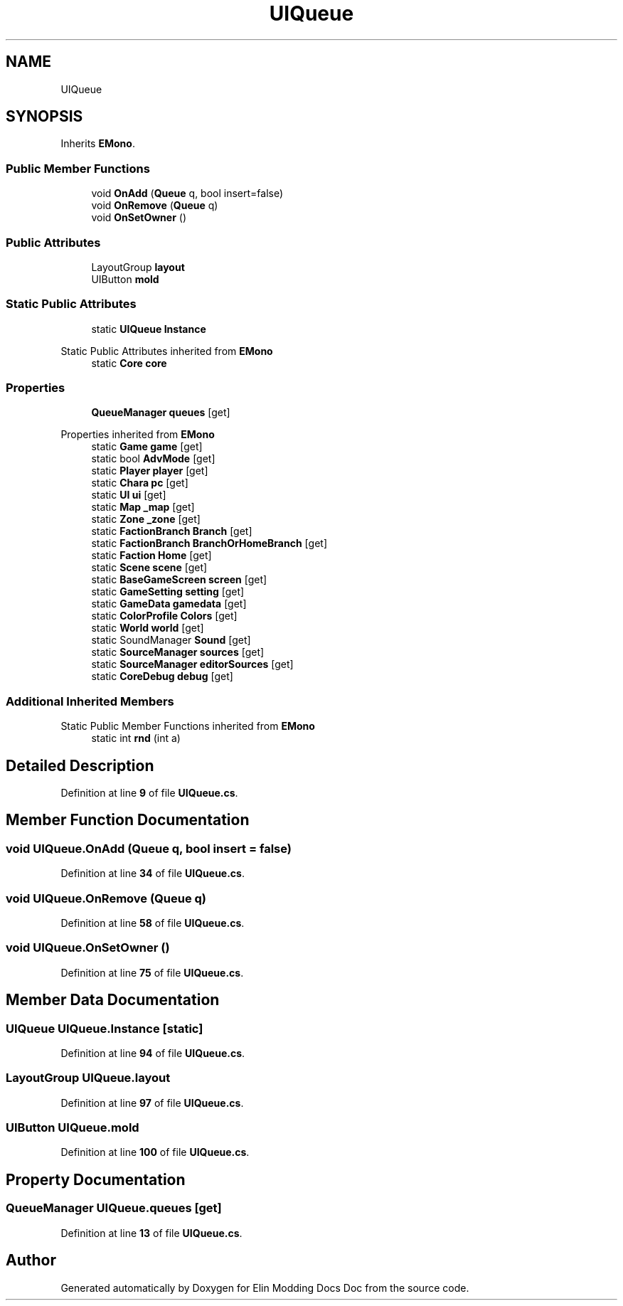 .TH "UIQueue" 3 "Elin Modding Docs Doc" \" -*- nroff -*-
.ad l
.nh
.SH NAME
UIQueue
.SH SYNOPSIS
.br
.PP
.PP
Inherits \fBEMono\fP\&.
.SS "Public Member Functions"

.in +1c
.ti -1c
.RI "void \fBOnAdd\fP (\fBQueue\fP q, bool insert=false)"
.br
.ti -1c
.RI "void \fBOnRemove\fP (\fBQueue\fP q)"
.br
.ti -1c
.RI "void \fBOnSetOwner\fP ()"
.br
.in -1c
.SS "Public Attributes"

.in +1c
.ti -1c
.RI "LayoutGroup \fBlayout\fP"
.br
.ti -1c
.RI "UIButton \fBmold\fP"
.br
.in -1c
.SS "Static Public Attributes"

.in +1c
.ti -1c
.RI "static \fBUIQueue\fP \fBInstance\fP"
.br
.in -1c

Static Public Attributes inherited from \fBEMono\fP
.in +1c
.ti -1c
.RI "static \fBCore\fP \fBcore\fP"
.br
.in -1c
.SS "Properties"

.in +1c
.ti -1c
.RI "\fBQueueManager\fP \fBqueues\fP\fR [get]\fP"
.br
.in -1c

Properties inherited from \fBEMono\fP
.in +1c
.ti -1c
.RI "static \fBGame\fP \fBgame\fP\fR [get]\fP"
.br
.ti -1c
.RI "static bool \fBAdvMode\fP\fR [get]\fP"
.br
.ti -1c
.RI "static \fBPlayer\fP \fBplayer\fP\fR [get]\fP"
.br
.ti -1c
.RI "static \fBChara\fP \fBpc\fP\fR [get]\fP"
.br
.ti -1c
.RI "static \fBUI\fP \fBui\fP\fR [get]\fP"
.br
.ti -1c
.RI "static \fBMap\fP \fB_map\fP\fR [get]\fP"
.br
.ti -1c
.RI "static \fBZone\fP \fB_zone\fP\fR [get]\fP"
.br
.ti -1c
.RI "static \fBFactionBranch\fP \fBBranch\fP\fR [get]\fP"
.br
.ti -1c
.RI "static \fBFactionBranch\fP \fBBranchOrHomeBranch\fP\fR [get]\fP"
.br
.ti -1c
.RI "static \fBFaction\fP \fBHome\fP\fR [get]\fP"
.br
.ti -1c
.RI "static \fBScene\fP \fBscene\fP\fR [get]\fP"
.br
.ti -1c
.RI "static \fBBaseGameScreen\fP \fBscreen\fP\fR [get]\fP"
.br
.ti -1c
.RI "static \fBGameSetting\fP \fBsetting\fP\fR [get]\fP"
.br
.ti -1c
.RI "static \fBGameData\fP \fBgamedata\fP\fR [get]\fP"
.br
.ti -1c
.RI "static \fBColorProfile\fP \fBColors\fP\fR [get]\fP"
.br
.ti -1c
.RI "static \fBWorld\fP \fBworld\fP\fR [get]\fP"
.br
.ti -1c
.RI "static SoundManager \fBSound\fP\fR [get]\fP"
.br
.ti -1c
.RI "static \fBSourceManager\fP \fBsources\fP\fR [get]\fP"
.br
.ti -1c
.RI "static \fBSourceManager\fP \fBeditorSources\fP\fR [get]\fP"
.br
.ti -1c
.RI "static \fBCoreDebug\fP \fBdebug\fP\fR [get]\fP"
.br
.in -1c
.SS "Additional Inherited Members"


Static Public Member Functions inherited from \fBEMono\fP
.in +1c
.ti -1c
.RI "static int \fBrnd\fP (int a)"
.br
.in -1c
.SH "Detailed Description"
.PP 
Definition at line \fB9\fP of file \fBUIQueue\&.cs\fP\&.
.SH "Member Function Documentation"
.PP 
.SS "void UIQueue\&.OnAdd (\fBQueue\fP q, bool insert = \fRfalse\fP)"

.PP
Definition at line \fB34\fP of file \fBUIQueue\&.cs\fP\&.
.SS "void UIQueue\&.OnRemove (\fBQueue\fP q)"

.PP
Definition at line \fB58\fP of file \fBUIQueue\&.cs\fP\&.
.SS "void UIQueue\&.OnSetOwner ()"

.PP
Definition at line \fB75\fP of file \fBUIQueue\&.cs\fP\&.
.SH "Member Data Documentation"
.PP 
.SS "\fBUIQueue\fP UIQueue\&.Instance\fR [static]\fP"

.PP
Definition at line \fB94\fP of file \fBUIQueue\&.cs\fP\&.
.SS "LayoutGroup UIQueue\&.layout"

.PP
Definition at line \fB97\fP of file \fBUIQueue\&.cs\fP\&.
.SS "UIButton UIQueue\&.mold"

.PP
Definition at line \fB100\fP of file \fBUIQueue\&.cs\fP\&.
.SH "Property Documentation"
.PP 
.SS "\fBQueueManager\fP UIQueue\&.queues\fR [get]\fP"

.PP
Definition at line \fB13\fP of file \fBUIQueue\&.cs\fP\&.

.SH "Author"
.PP 
Generated automatically by Doxygen for Elin Modding Docs Doc from the source code\&.
